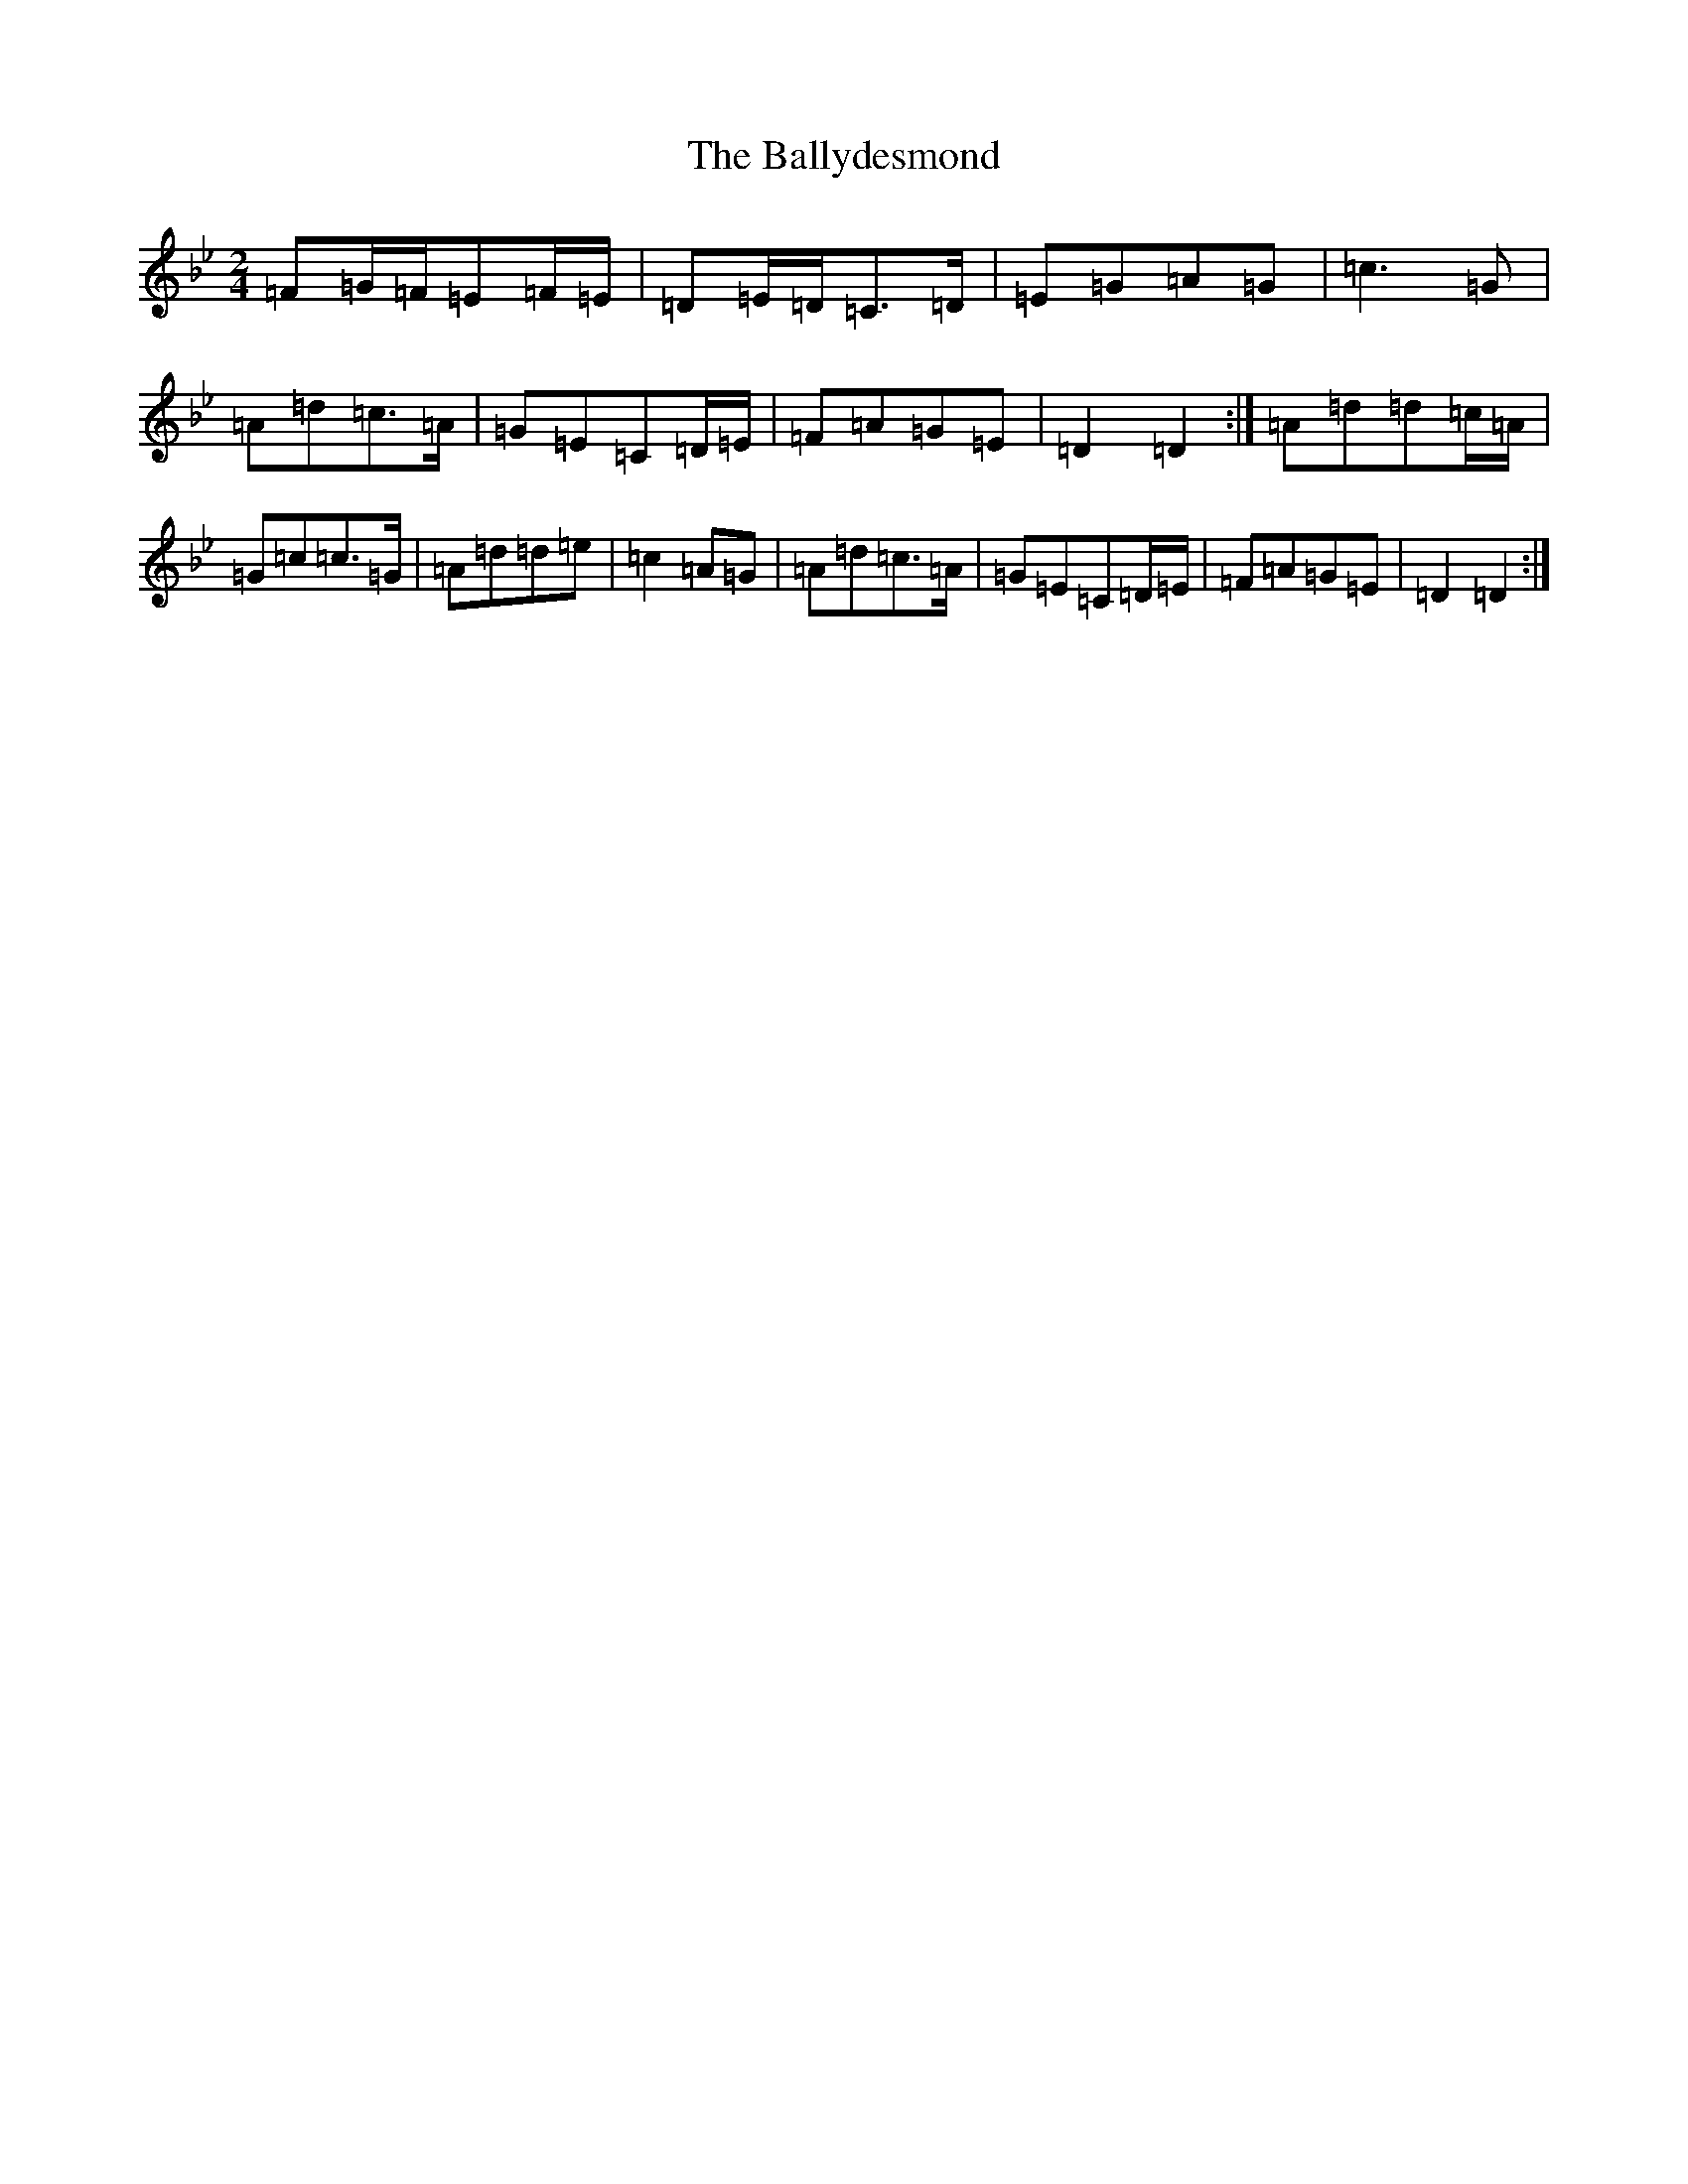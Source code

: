 X: 1242
T: Ballydesmond, The
S: https://thesession.org/tunes/239#setting12943
Z: A Dorian
R: polka
M:2/4
L:1/8
K: C Dorian
=F=G/2=F/2=E=F/2=E/2|=D=E/2=D/2=C>=D|=E=G=A=G|=c2>=G2|=A=d=c>=A|=G=E=C=D/2=E/2|=F=A=G=E|=D2=D2:|=A=d=d=c/2=A/2|=G=c=c>=G|=A=d=d=e|=c2=A=G|=A=d=c>=A|=G=E=C=D/2=E/2|=F=A=G=E|=D2=D2:|